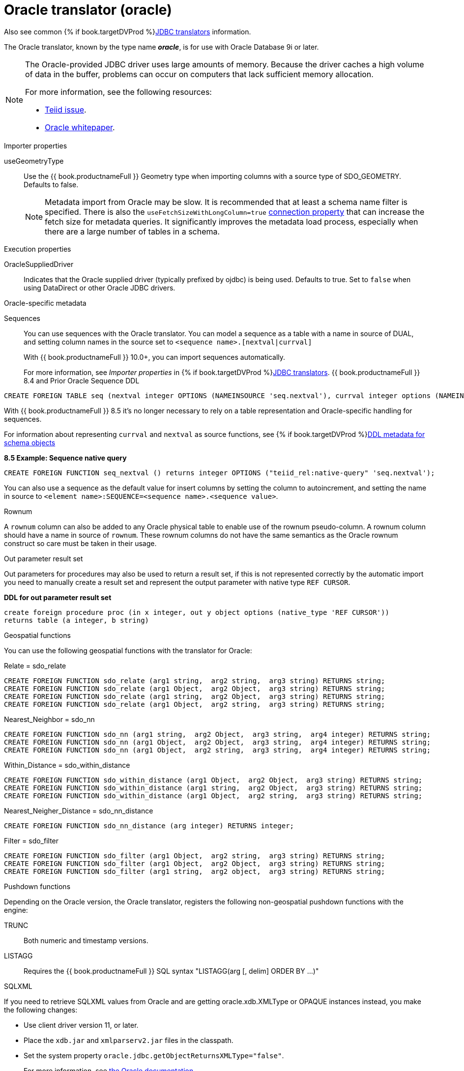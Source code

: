 // Module included in the following assemblies:
// as_jdbc-translators.adoc
[id="oracle-translator"]
= Oracle translator (oracle)

Also see common {% if book.targetDVProd %}xref:jdbc-translators{% else %}link:as_jdbc-translators.adoc{% endif %}[JDBC translators] information.

The Oracle translator, known by the type name *_oracle_*, is for use with Oracle Database 9i or later.

[NOTE]
====

The Oracle-provided JDBC driver uses large amounts of memory. 
Because the driver caches a high volume of data in the buffer, problems can occur on computers that lack sufficient memory allocation. 

For more information, see the following resources:

* https://issues.redhat.com/browse/TEIID-4815[Teiid issue].

* http://www.oracle.com/technetwork/topics/memory.pdf[Oracle whitepaper].
====

.Importer properties 

useGeometryType:: Use the {{ book.productnameFull }} Geometry type when importing columns with a source type of SDO_GEOMETRY. Defaults to false.
+
NOTE: Metadata import from Oracle may be slow. 
It is recommended that at least a schema name filter is specified. 
There is also the `useFetchSizeWithLongColumn=true` https://docs.oracle.com/cd/E11882_01/appdev.112/e13995/oracle/jdbc/OracleDriver.html[connection property] 
that can increase the fetch size for metadata queries. 
It significantly improves the metadata load process, especially when there are a large number of tables in a schema.

.Execution properties

OracleSuppliedDriver:: Indicates that the Oracle supplied driver (typically prefixed by ojdbc) is being used. 
Defaults to true. 
Set to `false` when using DataDirect or other Oracle JDBC drivers.


.Oracle-specific metadata

Sequences:: You can use sequences with the Oracle translator. You can model a sequence as a table with a name in source of DUAL, 
and setting column names in the source set to `<sequence name>.[nextval|currval]`
+
ifndef::dv-product[]
With {{ book.productnameFull }} 10.0+, you can import sequences automatically.
endif::[]

ifdef::dv-product[]
You can import sequences automatically.
endif::[]
+
For more information, see _Importer properties_ in {% if book.targetDVProd %}xref:jdbc-translators{% else %}link:as_jdbc-translators.adoc{% endif %}[JDBC translators].
ifndef::dv-product[]
{{ book.productnameFull }} 8.4 and Prior Oracle Sequence DDL

[source,sql]
----
CREATE FOREIGN TABLE seq (nextval integer OPTIONS (NAMEINSOURCE 'seq.nextval'), currval integer options (NAMEINSOURCE 'seq.currval') ) OPTIONS (NAMEINSOURCE 'DUAL')
----

With {{ book.productnameFull }} 8.5 it’s no longer necessary to rely on a table representation and Oracle-specific handling for sequences. 
endif::[]

For information about representing `currval` and `nextval` as source functions, 
see {% if book.targetDVProd %}xref:ddl-metadata-for-schema-objects{% else %}link:r_ddl-metadata-for-schema-objects.adoc{% endif %}[DDL metadata for schema objects]


[source,sql]
.*8.5 Example: Sequence native query*
----
CREATE FOREIGN FUNCTION seq_nextval () returns integer OPTIONS ("teiid_rel:native-query" 'seq.nextval');
----

You can also use a sequence as the default value for insert columns by setting the column to autoincrement, 
and setting the name in source to `<element name>:SEQUENCE=<sequence name>.<sequence value>`.

.Rownum

A `rownum` column can also be added to any Oracle physical table to enable use of the rownum pseudo-column. 
A rownum column should have a name in source of `rownum`. 
These rownum columns do not have the same semantics as the Oracle rownum construct so care must be taken in their usage.

.Out parameter result set

Out parameters for procedures may also be used to return a result set, if this is not represented correctly by the automatic 
import you need to manually create a result set and represent the output parameter with native type `REF CURSOR`.

[source,sql]
.*DDL for out parameter result set*
----
create foreign procedure proc (in x integer, out y object options (native_type 'REF CURSOR')) 
returns table (a integer, b string) 
----

.Geospatial functions

You can use the following geospatial functions with the translator for Oracle:

Relate = sdo_relate::

[source,sql]
----
CREATE FOREIGN FUNCTION sdo_relate (arg1 string,  arg2 string,  arg3 string) RETURNS string;
CREATE FOREIGN FUNCTION sdo_relate (arg1 Object,  arg2 Object,  arg3 string) RETURNS string;
CREATE FOREIGN FUNCTION sdo_relate (arg1 string,  arg2 Object,  arg3 string) RETURNS string;
CREATE FOREIGN FUNCTION sdo_relate (arg1 Object,  arg2 string,  arg3 string) RETURNS string;
----

Nearest_Neighbor = sdo_nn::

[source,sql]
----
CREATE FOREIGN FUNCTION sdo_nn (arg1 string,  arg2 Object,  arg3 string,  arg4 integer) RETURNS string;
CREATE FOREIGN FUNCTION sdo_nn (arg1 Object,  arg2 Object,  arg3 string,  arg4 integer) RETURNS string;
CREATE FOREIGN FUNCTION sdo_nn (arg1 Object,  arg2 string,  arg3 string,  arg4 integer) RETURNS string;
----

Within_Distance = sdo_within_distance::

[source,sql]
----
CREATE FOREIGN FUNCTION sdo_within_distance (arg1 Object,  arg2 Object,  arg3 string) RETURNS string;
CREATE FOREIGN FUNCTION sdo_within_distance (arg1 string,  arg2 Object,  arg3 string) RETURNS string;
CREATE FOREIGN FUNCTION sdo_within_distance (arg1 Object,  arg2 string,  arg3 string) RETURNS string;
----

Nearest_Neigher_Distance = sdo_nn_distance::

[source,sql]
----
CREATE FOREIGN FUNCTION sdo_nn_distance (arg integer) RETURNS integer;
----

Filter = sdo_filter::

[source,sql]
----
CREATE FOREIGN FUNCTION sdo_filter (arg1 Object,  arg2 string,  arg3 string) RETURNS string;
CREATE FOREIGN FUNCTION sdo_filter (arg1 Object,  arg2 Object,  arg3 string) RETURNS string;
CREATE FOREIGN FUNCTION sdo_filter (arg1 string,  arg2 object,  arg3 string) RETURNS string;
----

.Pushdown functions

Depending on the Oracle version, the Oracle translator, registers the following non-geospatial pushdown functions with the engine:

TRUNC:: Both numeric and timestamp versions.
LISTAGG:: Requires the {{ book.productnameFull }} SQL syntax "LISTAGG(arg [, delim] ORDER BY ...)"

.SQLXML

If you need to retrieve SQLXML values from Oracle and are getting oracle.xdb.XMLType or OPAQUE instances instead, you make the following 
changes: 
 
* Use client driver version 11, or later. 
* Place the `xdb.jar` and `xmlparserv2.jar` files in the classpath.
* Set the system property `oracle.jdbc.getObjectReturnsXMLType="false"`.  
+
For more information, see https://docs.oracle.com/cd/E11882_01/java.112/e16548/jdbcvers.htm#JJDBC28110[the Oracle documentation].
  

